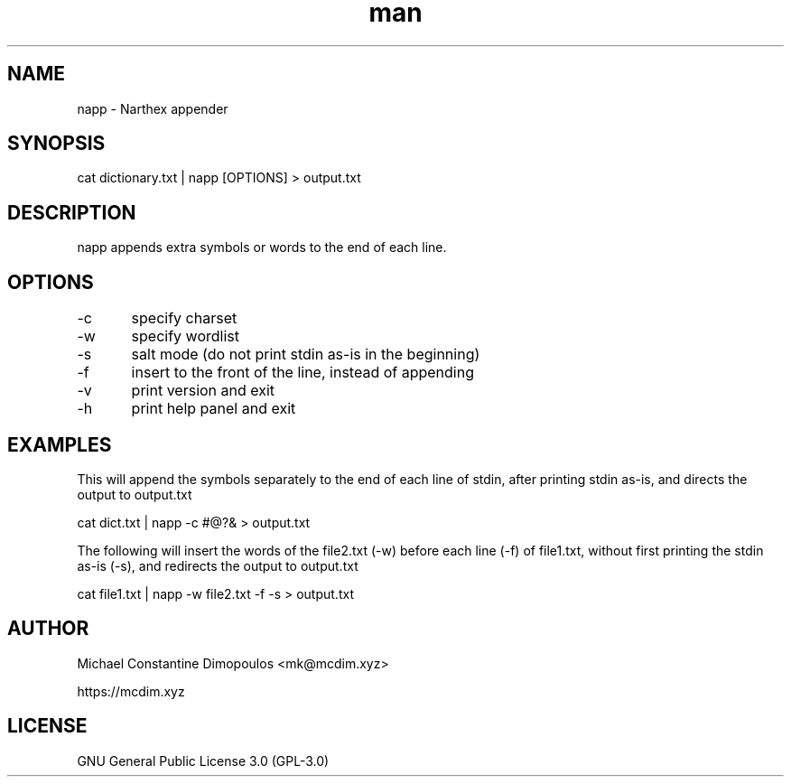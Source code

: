 .\" Manpage for napp

.TH man 8 "10 Oct 2021" "1.1" "napp manual page"
.SH NAME
napp \- Narthex appender 
.SH SYNOPSIS
cat dictionary.txt | napp [OPTIONS] > output.txt
.SH DESCRIPTION
napp appends extra symbols or words to the end of each line.

.SH OPTIONS
-c	specify charset

-w	specify wordlist

-s	salt mode (do not print stdin as-is in the beginning)

-f	insert to the front of the line, instead of appending

-v	print version and exit

-h	print help panel and exit

.SH EXAMPLES

This will append the symbols separately to the end of each line of stdin, after printing stdin as-is, and directs the output to output.txt

cat dict.txt | napp -c #@?& > output.txt

The following will insert the words of the file2.txt (-w) before each line (-f) of file1.txt, without first printing the stdin as-is (-s), and redirects the output to output.txt 

cat file1.txt | napp -w file2.txt -f -s > output.txt

.SH AUTHOR
Michael Constantine Dimopoulos <mk@mcdim.xyz>

https://mcdim.xyz

.SH LICENSE
GNU General Public License 3.0 (GPL-3.0)
